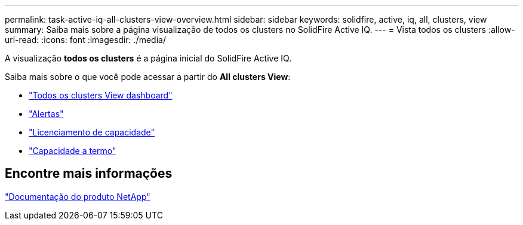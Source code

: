 ---
permalink: task-active-iq-all-clusters-view-overview.html 
sidebar: sidebar 
keywords: solidfire, active, iq, all, clusters, view 
summary: Saiba mais sobre a página visualização de todos os clusters no SolidFire Active IQ. 
---
= Vista todos os clusters
:allow-uri-read: 
:icons: font
:imagesdir: ./media/


[role="lead"]
A visualização *todos os clusters* é a página inicial do SolidFire Active IQ.

Saiba mais sobre o que você pode acessar a partir do *All clusters View*:

* link:task-active-iq-all-clusters-view-dashboard.html["Todos os clusters View dashboard"]
* link:task-active-iq-alerts.html["Alertas"]
* link:task-active-iq-capacity-licensing.html["Licenciamento de capacidade"]
* link:task-active-iq-term-capacity.html["Capacidade a termo"]




== Encontre mais informações

https://www.netapp.com/support-and-training/documentation/["Documentação do produto NetApp"^]
